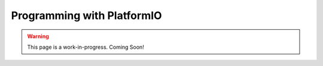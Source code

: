 Programming with PlatformIO
============================

.. warning:: This page is a work-in-progress. Coming Soon!
